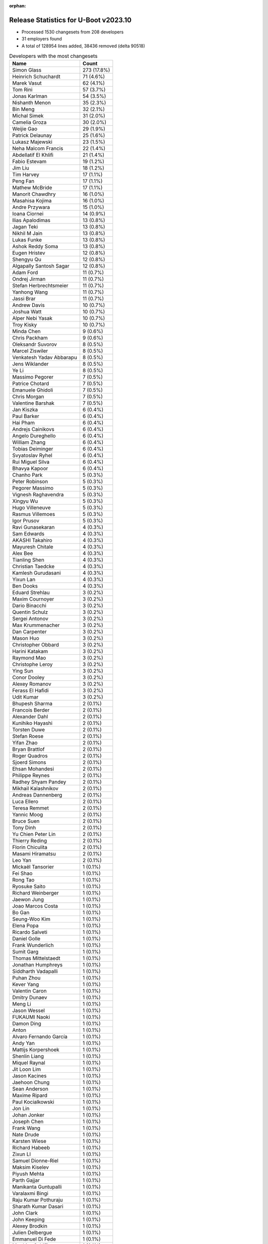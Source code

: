 :orphan:

Release Statistics for U-Boot v2023.10
======================================

* Processed 1530 changesets from 208 developers

* 31 employers found

* A total of 128954 lines added, 38436 removed (delta 90518)

.. table:: Developers with the most changesets
   :widths: auto

   ====================================  =====
   Name                                  Count
   ====================================  =====
   Simon Glass                           273 (17.8%)
   Heinrich Schuchardt                   71 (4.6%)
   Marek Vasut                           62 (4.1%)
   Tom Rini                              57 (3.7%)
   Jonas Karlman                         54 (3.5%)
   Nishanth Menon                        35 (2.3%)
   Bin Meng                              32 (2.1%)
   Michal Simek                          31 (2.0%)
   Camelia Groza                         30 (2.0%)
   Weijie Gao                            29 (1.9%)
   Patrick Delaunay                      25 (1.6%)
   Lukasz Majewski                       23 (1.5%)
   Neha Malcom Francis                   22 (1.4%)
   Abdellatif El Khlifi                  21 (1.4%)
   Fabio Estevam                         19 (1.2%)
   Jim Liu                               18 (1.2%)
   Tim Harvey                            17 (1.1%)
   Peng Fan                              17 (1.1%)
   Mathew McBride                        17 (1.1%)
   Manorit Chawdhry                      16 (1.0%)
   Masahisa Kojima                       16 (1.0%)
   Andre Przywara                        15 (1.0%)
   Ioana Ciornei                         14 (0.9%)
   Ilias Apalodimas                      13 (0.8%)
   Jagan Teki                            13 (0.8%)
   Nikhil M Jain                         13 (0.8%)
   Lukas Funke                           13 (0.8%)
   Ashok Reddy Soma                      13 (0.8%)
   Eugen Hristev                         12 (0.8%)
   Shengyu Qu                            12 (0.8%)
   Algapally Santosh Sagar               12 (0.8%)
   Adam Ford                             11 (0.7%)
   Ondrej Jirman                         11 (0.7%)
   Stefan Herbrechtsmeier                11 (0.7%)
   Yanhong Wang                          11 (0.7%)
   Jassi Brar                            11 (0.7%)
   Andrew Davis                          10 (0.7%)
   Joshua Watt                           10 (0.7%)
   Alper Nebi Yasak                      10 (0.7%)
   Troy Kisky                            10 (0.7%)
   Minda Chen                            9 (0.6%)
   Chris Packham                         9 (0.6%)
   Oleksandr Suvorov                     8 (0.5%)
   Marcel Ziswiler                       8 (0.5%)
   Venkatesh Yadav Abbarapu              8 (0.5%)
   Jens Wiklander                        8 (0.5%)
   Ye Li                                 8 (0.5%)
   Massimo Pegorer                       7 (0.5%)
   Patrice Chotard                       7 (0.5%)
   Emanuele Ghidoli                      7 (0.5%)
   Chris Morgan                          7 (0.5%)
   Valentine Barshak                     7 (0.5%)
   Jan Kiszka                            6 (0.4%)
   Paul Barker                           6 (0.4%)
   Hai Pham                              6 (0.4%)
   Andrejs Cainikovs                     6 (0.4%)
   Angelo Dureghello                     6 (0.4%)
   William Zhang                         6 (0.4%)
   Tobias Deiminger                      6 (0.4%)
   Svyatoslav Ryhel                      6 (0.4%)
   Rui Miguel Silva                      6 (0.4%)
   Bhavya Kapoor                         6 (0.4%)
   Chanho Park                           5 (0.3%)
   Peter Robinson                        5 (0.3%)
   Pegorer Massimo                       5 (0.3%)
   Vignesh Raghavendra                   5 (0.3%)
   Xingyu Wu                             5 (0.3%)
   Hugo Villeneuve                       5 (0.3%)
   Rasmus Villemoes                      5 (0.3%)
   Igor Prusov                           5 (0.3%)
   Ravi Gunasekaran                      4 (0.3%)
   Sam Edwards                           4 (0.3%)
   AKASHI Takahiro                       4 (0.3%)
   Mayuresh Chitale                      4 (0.3%)
   Alex Bee                              4 (0.3%)
   Tianling Shen                         4 (0.3%)
   Christian Taedcke                     4 (0.3%)
   Kamlesh Gurudasani                    4 (0.3%)
   Yixun Lan                             4 (0.3%)
   Ben Dooks                             4 (0.3%)
   Eduard Strehlau                       3 (0.2%)
   Maxim Cournoyer                       3 (0.2%)
   Dario Binacchi                        3 (0.2%)
   Quentin Schulz                        3 (0.2%)
   Sergei Antonov                        3 (0.2%)
   Max Krummenacher                      3 (0.2%)
   Dan Carpenter                         3 (0.2%)
   Mason Huo                             3 (0.2%)
   Christopher Obbard                    3 (0.2%)
   Harini Katakam                        3 (0.2%)
   Raymond Mao                           3 (0.2%)
   Christophe Leroy                      3 (0.2%)
   Ying Sun                              3 (0.2%)
   Conor Dooley                          3 (0.2%)
   Alexey Romanov                        3 (0.2%)
   Ferass El Hafidi                      3 (0.2%)
   Udit Kumar                            3 (0.2%)
   Bhupesh Sharma                        2 (0.1%)
   Francois Berder                       2 (0.1%)
   Alexander Dahl                        2 (0.1%)
   Kunihiko Hayashi                      2 (0.1%)
   Torsten Duwe                          2 (0.1%)
   Stefan Roese                          2 (0.1%)
   Yifan Zhao                            2 (0.1%)
   Bryan Brattlof                        2 (0.1%)
   Roger Quadros                         2 (0.1%)
   Sjoerd Simons                         2 (0.1%)
   Ehsan Mohandesi                       2 (0.1%)
   Philippe Reynes                       2 (0.1%)
   Radhey Shyam Pandey                   2 (0.1%)
   Mikhail Kalashnikov                   2 (0.1%)
   Andreas Dannenberg                    2 (0.1%)
   Luca Ellero                           2 (0.1%)
   Teresa Remmet                         2 (0.1%)
   Yannic Moog                           2 (0.1%)
   Bruce Suen                            2 (0.1%)
   Tony Dinh                             2 (0.1%)
   Yu Chien Peter Lin                    2 (0.1%)
   Thierry Reding                        2 (0.1%)
   Florin Chiculita                      2 (0.1%)
   Masami Hiramatsu                      2 (0.1%)
   Leo Yan                               2 (0.1%)
   Mickaël Tansorier                     1 (0.1%)
   Fei Shao                              1 (0.1%)
   Rong Tao                              1 (0.1%)
   Ryosuke Saito                         1 (0.1%)
   Richard Weinberger                    1 (0.1%)
   Jaewon Jung                           1 (0.1%)
   Joao Marcos Costa                     1 (0.1%)
   Bo Gan                                1 (0.1%)
   Seung-Woo Kim                         1 (0.1%)
   Elena Popa                            1 (0.1%)
   Ricardo Salveti                       1 (0.1%)
   Daniel Golle                          1 (0.1%)
   Frank Wunderlich                      1 (0.1%)
   Sumit Garg                            1 (0.1%)
   Thomas Mittelstaedt                   1 (0.1%)
   Jonathan Humphreys                    1 (0.1%)
   Siddharth Vadapalli                   1 (0.1%)
   Puhan Zhou                            1 (0.1%)
   Kever Yang                            1 (0.1%)
   Valentin Caron                        1 (0.1%)
   Dmitry Dunaev                         1 (0.1%)
   Meng Li                               1 (0.1%)
   Jason Wessel                          1 (0.1%)
   FUKAUMI Naoki                         1 (0.1%)
   Damon Ding                            1 (0.1%)
   Anton                                 1 (0.1%)
   Alvaro Fernando García                1 (0.1%)
   Andy Yan                              1 (0.1%)
   Mattijs Korpershoek                   1 (0.1%)
   Shenlin Liang                         1 (0.1%)
   Miquel Raynal                         1 (0.1%)
   Jit Loon Lim                          1 (0.1%)
   Jason Kacines                         1 (0.1%)
   Jaehoon Chung                         1 (0.1%)
   Sean Anderson                         1 (0.1%)
   Maxime Ripard                         1 (0.1%)
   Paul Kocialkowski                     1 (0.1%)
   Jon Lin                               1 (0.1%)
   Johan Jonker                          1 (0.1%)
   Joseph Chen                           1 (0.1%)
   Frank Wang                            1 (0.1%)
   Nate Drude                            1 (0.1%)
   Karsten Wiese                         1 (0.1%)
   Richard Habeeb                        1 (0.1%)
   Zixun LI                              1 (0.1%)
   Samuel Dionne-Riel                    1 (0.1%)
   Maksim Kiselev                        1 (0.1%)
   Piyush Mehta                          1 (0.1%)
   Parth Gajjar                          1 (0.1%)
   Manikanta Guntupalli                  1 (0.1%)
   Varalaxmi Bingi                       1 (0.1%)
   Raju Kumar Pothuraju                  1 (0.1%)
   Sharath Kumar Dasari                  1 (0.1%)
   John Clark                            1 (0.1%)
   John Keeping                          1 (0.1%)
   Alexey Brodkin                        1 (0.1%)
   Julien Delbergue                      1 (0.1%)
   Emmanuel Di Fede                      1 (0.1%)
   Matthias Schiffer                     1 (0.1%)
   Cem Tenruh                            1 (0.1%)
   Utkarsh Gupta                         1 (0.1%)
   Maximus Sun                           1 (0.1%)
   Gaurav Jain                           1 (0.1%)
   Nitin Garg                            1 (0.1%)
   Clement Faure                         1 (0.1%)
   Stefan Eichenberger                   1 (0.1%)
   Pali Rohár                            1 (0.1%)
   Sergio Prado                          1 (0.1%)
   Giulio Benetti                        1 (0.1%)
   Malte Schmidt                         1 (0.1%)
   Hoegeun Kwon                          1 (0.1%)
   Kshitiz Varshney                      1 (0.1%)
   Peter Korsgaard                       1 (0.1%)
   Jonas Schwöbel                        1 (0.1%)
   Tomasz Maciej Nowak                   1 (0.1%)
   Masahiro Yamada                       1 (0.1%)
   Julien Panis                          1 (0.1%)
   Stefano Babic                         1 (0.1%)
   Mario Kicherer                        1 (0.1%)
   Marcus Comstedt                       1 (0.1%)
   Geert Uytterhoeven                    1 (0.1%)
   Cong Dang                             1 (0.1%)
   Yegor Yefremov                        1 (0.1%)
   Baruch Siach                          1 (0.1%)
   Samuel Holland                        1 (0.1%)
   Martin Hundebøll                      1 (0.1%)
   ====================================  =====


.. table:: Developers with the most changed lines
   :widths: auto

   ====================================  =====
   Name                                  Count
   ====================================  =====
   Neha Malcom Francis                   25668 (17.1%)
   Tom Rini                              15768 (10.5%)
   Nishanth Menon                        13251 (8.8%)
   Simon Glass                           12357 (8.2%)
   Abdellatif El Khlifi                  8383 (5.6%)
   Marcel Ziswiler                       7482 (5.0%)
   Jonas Karlman                         5997 (4.0%)
   Weijie Gao                            5559 (3.7%)
   Svyatoslav Ryhel                      5053 (3.4%)
   Ioana Ciornei                         4033 (2.7%)
   Venkatesh Yadav Abbarapu              2938 (2.0%)
   Patrick Delaunay                      2366 (1.6%)
   Tim Harvey                            1825 (1.2%)
   Tianling Shen                         1806 (1.2%)
   Yanhong Wang                          1725 (1.2%)
   Valentine Barshak                     1545 (1.0%)
   Masahisa Kojima                       1497 (1.0%)
   Heinrich Schuchardt                   1462 (1.0%)
   Jassi Brar                            1358 (0.9%)
   Igor Prusov                           1306 (0.9%)
   Marek Vasut                           1236 (0.8%)
   Jason Kacines                         1190 (0.8%)
   Eugen Hristev                         1140 (0.8%)
   Peng Fan                              969 (0.6%)
   Frank Wang                            958 (0.6%)
   Masami Hiramatsu                      939 (0.6%)
   Lukas Funke                           906 (0.6%)
   Andy Yan                              854 (0.6%)
   William Zhang                         813 (0.5%)
   Adam Ford                             800 (0.5%)
   Yixun Lan                             790 (0.5%)
   Cem Tenruh                            744 (0.5%)
   Ashok Reddy Soma                      680 (0.5%)
   Mason Huo                             658 (0.4%)
   Yifan Zhao                            645 (0.4%)
   Conor Dooley                          536 (0.4%)
   Manorit Chawdhry                      523 (0.3%)
   Joshua Watt                           454 (0.3%)
   Chris Packham                         439 (0.3%)
   Raymond Mao                           432 (0.3%)
   Chris Morgan                          431 (0.3%)
   Christian Taedcke                     428 (0.3%)
   Michal Simek                          422 (0.3%)
   Xingyu Wu                             386 (0.3%)
   Camelia Groza                         380 (0.3%)
   Ondrej Jirman                         377 (0.3%)
   Stefan Roese                          362 (0.2%)
   Ye Li                                 360 (0.2%)
   Ferass El Hafidi                      339 (0.2%)
   Udit Kumar                            338 (0.2%)
   Angelo Dureghello                     335 (0.2%)
   Andrew Davis                          308 (0.2%)
   Andre Przywara                        303 (0.2%)
   Luca Ellero                           300 (0.2%)
   Emanuele Ghidoli                      296 (0.2%)
   Jan Kiszka                            292 (0.2%)
   Jagan Teki                            290 (0.2%)
   Jim Liu                               283 (0.2%)
   Patrice Chotard                       264 (0.2%)
   Hugo Villeneuve                       256 (0.2%)
   Mikhail Kalashnikov                   254 (0.2%)
   Bin Meng                              244 (0.2%)
   Alexey Romanov                        244 (0.2%)
   Ilias Apalodimas                      232 (0.2%)
   Jens Wiklander                        232 (0.2%)
   Mayuresh Chitale                      214 (0.1%)
   Joseph Chen                           198 (0.1%)
   Christopher Obbard                    185 (0.1%)
   Nikhil M Jain                         175 (0.1%)
   Lukasz Majewski                       155 (0.1%)
   Tobias Deiminger                      145 (0.1%)
   Florin Chiculita                      144 (0.1%)
   Yannic Moog                           131 (0.1%)
   Tony Dinh                             128 (0.1%)
   Massimo Pegorer                       124 (0.1%)
   Philippe Reynes                       124 (0.1%)
   Mathew McBride                        123 (0.1%)
   Algapally Santosh Sagar               121 (0.1%)
   Stefan Herbrechtsmeier                120 (0.1%)
   Alex Bee                              118 (0.1%)
   Peter Robinson                        103 (0.1%)
   Rui Miguel Silva                      98 (0.1%)
   Cong Dang                             94 (0.1%)
   Hai Pham                              92 (0.1%)
   Clement Faure                         91 (0.1%)
   Karsten Wiese                         89 (0.1%)
   Vignesh Raghavendra                   85 (0.1%)
   Thomas Mittelstaedt                   84 (0.1%)
   Fabio Estevam                         82 (0.1%)
   Shengyu Qu                            77 (0.1%)
   Roger Quadros                         74 (0.0%)
   Troy Kisky                            71 (0.0%)
   Kamlesh Gurudasani                    67 (0.0%)
   Alper Nebi Yasak                      66 (0.0%)
   Miquel Raynal                         62 (0.0%)
   Maxime Ripard                         61 (0.0%)
   Christophe Leroy                      59 (0.0%)
   Max Krummenacher                      53 (0.0%)
   Sergei Antonov                        52 (0.0%)
   Oleksandr Suvorov                     50 (0.0%)
   Manikanta Guntupalli                  49 (0.0%)
   Sam Edwards                           48 (0.0%)
   Ryosuke Saito                         41 (0.0%)
   Quentin Schulz                        39 (0.0%)
   Leo Yan                               38 (0.0%)
   Zixun LI                              37 (0.0%)
   Bruce Suen                            36 (0.0%)
   Torsten Duwe                          35 (0.0%)
   Minda Chen                            34 (0.0%)
   Ben Dooks                             33 (0.0%)
   Yu Chien Peter Lin                    31 (0.0%)
   Chanho Park                           29 (0.0%)
   Pegorer Massimo                       29 (0.0%)
   Yegor Yefremov                        29 (0.0%)
   Andrejs Cainikovs                     28 (0.0%)
   Ravi Gunasekaran                      28 (0.0%)
   Paul Barker                           27 (0.0%)
   Nitin Garg                            27 (0.0%)
   Bo Gan                                24 (0.0%)
   Gaurav Jain                           24 (0.0%)
   Bhavya Kapoor                         21 (0.0%)
   Johan Jonker                          21 (0.0%)
   Emmanuel Di Fede                      19 (0.0%)
   Julien Panis                          17 (0.0%)
   Jonas Schwöbel                        16 (0.0%)
   Masahiro Yamada                       15 (0.0%)
   Stefano Babic                         15 (0.0%)
   Eduard Strehlau                       14 (0.0%)
   Radhey Shyam Pandey                   14 (0.0%)
   Nate Drude                            14 (0.0%)
   Kever Yang                            13 (0.0%)
   Sean Anderson                         13 (0.0%)
   John Keeping                          13 (0.0%)
   Pali Rohár                            13 (0.0%)
   AKASHI Takahiro                       12 (0.0%)
   Harini Katakam                        12 (0.0%)
   Valentin Caron                        12 (0.0%)
   Sharath Kumar Dasari                  11 (0.0%)
   Rasmus Villemoes                      9 (0.0%)
   Bryan Brattlof                        9 (0.0%)
   Richard Weinberger                    9 (0.0%)
   Alexey Brodkin                        9 (0.0%)
   Dario Binacchi                        8 (0.0%)
   Alexander Dahl                        8 (0.0%)
   Ricardo Salveti                       8 (0.0%)
   Sumit Garg                            8 (0.0%)
   Jon Lin                               8 (0.0%)
   Andreas Dannenberg                    7 (0.0%)
   Elena Popa                            7 (0.0%)
   Maximus Sun                           7 (0.0%)
   Tomasz Maciej Nowak                   7 (0.0%)
   Maxim Cournoyer                       6 (0.0%)
   Dan Carpenter                         6 (0.0%)
   Kunihiko Hayashi                      6 (0.0%)
   Francois Berder                       5 (0.0%)
   Alvaro Fernando García                5 (0.0%)
   Shenlin Liang                         5 (0.0%)
   Thierry Reding                        4 (0.0%)
   Jaewon Jung                           4 (0.0%)
   Anton                                 4 (0.0%)
   Mattijs Korpershoek                   4 (0.0%)
   Parth Gajjar                          4 (0.0%)
   Varalaxmi Bingi                       4 (0.0%)
   John Clark                            4 (0.0%)
   Stefan Eichenberger                   4 (0.0%)
   Ying Sun                              3 (0.0%)
   Ehsan Mohandesi                       3 (0.0%)
   Jonathan Humphreys                    3 (0.0%)
   Siddharth Vadapalli                   3 (0.0%)
   Puhan Zhou                            3 (0.0%)
   Jason Wessel                          3 (0.0%)
   Jit Loon Lim                          3 (0.0%)
   Paul Kocialkowski                     3 (0.0%)
   Bhupesh Sharma                        2 (0.0%)
   Sjoerd Simons                         2 (0.0%)
   Teresa Remmet                         2 (0.0%)
   Fei Shao                              2 (0.0%)
   Joao Marcos Costa                     2 (0.0%)
   Daniel Golle                          2 (0.0%)
   Frank Wunderlich                      2 (0.0%)
   Meng Li                               2 (0.0%)
   Piyush Mehta                          2 (0.0%)
   Utkarsh Gupta                         2 (0.0%)
   Geert Uytterhoeven                    2 (0.0%)
   Mickaël Tansorier                     1 (0.0%)
   Rong Tao                              1 (0.0%)
   Seung-Woo Kim                         1 (0.0%)
   Dmitry Dunaev                         1 (0.0%)
   FUKAUMI Naoki                         1 (0.0%)
   Damon Ding                            1 (0.0%)
   Jaehoon Chung                         1 (0.0%)
   Richard Habeeb                        1 (0.0%)
   Samuel Dionne-Riel                    1 (0.0%)
   Maksim Kiselev                        1 (0.0%)
   Raju Kumar Pothuraju                  1 (0.0%)
   Julien Delbergue                      1 (0.0%)
   Matthias Schiffer                     1 (0.0%)
   Sergio Prado                          1 (0.0%)
   Giulio Benetti                        1 (0.0%)
   Malte Schmidt                         1 (0.0%)
   Hoegeun Kwon                          1 (0.0%)
   Kshitiz Varshney                      1 (0.0%)
   Peter Korsgaard                       1 (0.0%)
   Mario Kicherer                        1 (0.0%)
   Marcus Comstedt                       1 (0.0%)
   Baruch Siach                          1 (0.0%)
   Samuel Holland                        1 (0.0%)
   Martin Hundebøll                      1 (0.0%)
   ====================================  =====


.. table:: Developers with the most lines removed
   :widths: auto

   ====================================  =====
   Name                                  Count
   ====================================  =====
   Tom Rini                              14691 (38.2%)
   Ioana Ciornei                         1157 (3.0%)
   Jan Kiszka                            111 (0.3%)
   Jassi Brar                            99 (0.3%)
   Conor Dooley                          96 (0.2%)
   Jens Wiklander                        92 (0.2%)
   Andrew Davis                          86 (0.2%)
   Peter Robinson                        82 (0.2%)
   Stefan Herbrechtsmeier                75 (0.2%)
   Vignesh Raghavendra                   50 (0.1%)
   Christophe Leroy                      36 (0.1%)
   Cong Dang                             16 (0.0%)
   Oleksandr Suvorov                     15 (0.0%)
   Masahiro Yamada                       15 (0.0%)
   Sean Anderson                         12 (0.0%)
   Pali Rohár                            11 (0.0%)
   Pegorer Massimo                       10 (0.0%)
   Alex Bee                              8 (0.0%)
   Alexey Brodkin                        8 (0.0%)
   John Keeping                          7 (0.0%)
   Dario Binacchi                        7 (0.0%)
   Yegor Yefremov                        6 (0.0%)
   Shenlin Liang                         5 (0.0%)
   Bryan Brattlof                        3 (0.0%)
   Cem Tenruh                            2 (0.0%)
   Stefan Eichenberger                   2 (0.0%)
   Piyush Mehta                          2 (0.0%)
   Richard Habeeb                        1 (0.0%)
   ====================================  =====


.. table:: Developers with the most signoffs (total 305)
   :widths: auto

   ====================================  =====
   Name                                  Count
   ====================================  =====
   Peng Fan                              61 (20.0%)
   Michal Simek                          48 (15.7%)
   Neil Armstrong                        11 (3.6%)
   Marek Vasut                           11 (3.6%)
   Manorit Chawdhry                      9 (3.0%)
   Ashok Reddy Soma                      9 (3.0%)
   Heinrich Schuchardt                   8 (2.6%)
   Andrew Davis                          7 (2.3%)
   Sam Shih                              7 (2.3%)
   Francesco Dolcini                     7 (2.3%)
   Thierry Reding                        7 (2.3%)
   Hai Pham                              7 (2.3%)
   Nishanth Menon                        7 (2.3%)
   Bo Gan                                6 (2.0%)
   Bin Meng                              6 (2.0%)
   Simon Glass                           6 (2.0%)
   Tam Nguyen                            5 (1.6%)
   Nicolas Frattaroli                    5 (1.6%)
   Hal Feng                              5 (1.6%)
   Patrick Delaunay                      5 (1.6%)
   Marcel Ziswiler                       5 (1.6%)
   Tom Rini                              4 (1.3%)
   Venkatesh Yadav Abbarapu              4 (1.3%)
   Stefan Herbrechtsmeier                3 (1.0%)
   Tom                                   3 (1.0%)
   Minda Chen                            3 (1.0%)
   Andrejs Cainikovs                     3 (1.0%)
   Fabio Estevam                         3 (1.0%)
   Eugen Hristev                         3 (1.0%)
   Neha Malcom Francis                   3 (1.0%)
   Ioana Ciornei                         2 (0.7%)
   Jassi Brar                            2 (0.7%)
   SkyLake.Huang                         2 (0.7%)
   Andre Przywara                        2 (0.7%)
   Kever Yang                            2 (0.7%)
   Kamlesh Gurudasani                    2 (0.7%)
   Clement Faure                         2 (0.7%)
   Jonas Karlman                         2 (0.7%)
   Vignesh Raghavendra                   1 (0.3%)
   Cong Dang                             1 (0.3%)
   Oleksandr Suvorov                     1 (0.3%)
   Bryan Brattlof                        1 (0.3%)
   Xueliang Zhong                        1 (0.3%)
   Tarun Sahu                            1 (0.3%)
   Vishal Sagar                          1 (0.3%)
   faqiang.zhu                           1 (0.3%)
   Evgeny Bachinin                       1 (0.3%)
   Sughosh Ganu                          1 (0.3%)
   Meng Li                               1 (0.3%)
   Massimo Pegorer                       1 (0.3%)
   Nikhil M Jain                         1 (0.3%)
   Patrice Chotard                       1 (0.3%)
   Jagan Teki                            1 (0.3%)
   Ye Li                                 1 (0.3%)
   Emanuele Ghidoli                      1 (0.3%)
   Svyatoslav Ryhel                      1 (0.3%)
   ====================================  =====


.. table:: Developers with the most reviews (total 961)
   :widths: auto

   ====================================  =====
   Name                                  Count
   ====================================  =====
   Simon Glass                           220 (22.9%)
   Kever Yang                            109 (11.3%)
   Bin Meng                              105 (10.9%)
   Leo Yu-Chi Liang                      52 (5.4%)
   Peng Fan                              43 (4.5%)
   Patrice Chotard                       39 (4.1%)
   Tom Rini                              38 (4.0%)
   Ilias Apalodimas                      38 (4.0%)
   Heinrich Schuchardt                   31 (3.2%)
   Marek Vasut                           30 (3.1%)
   Ramon Fried                           28 (2.9%)
   Andy Shevchenko                       22 (2.3%)
   Jagan Teki                            19 (2.0%)
   Stefan Roese                          16 (1.7%)
   Rick Chen                             12 (1.2%)
   Patrick Delaunay                      11 (1.1%)
   Jernej Skrabec                        10 (1.0%)
   Neil Armstrong                        9 (0.9%)
   Fabio Estevam                         9 (0.9%)
   Nikhil M Jain                         8 (0.8%)
   Devarsh Thakkar                       7 (0.7%)
   Nishanth Menon                        6 (0.6%)
   Neha Malcom Francis                   6 (0.6%)
   Bryan Brattlof                        6 (0.6%)
   Quentin Schulz                        5 (0.5%)
   Torsten Duwe                          5 (0.5%)
   Heiko Schocher                        4 (0.4%)
   Wei Fu                                4 (0.4%)
   Mattijs Korpershoek                   4 (0.4%)
   Eugen Hristev                         3 (0.3%)
   Ye Li                                 3 (0.3%)
   Siddharth Vadapalli                   3 (0.3%)
   Jaehoon Chung                         3 (0.3%)
   Padmarao Begari                       3 (0.3%)
   Etienne Carriere                      3 (0.3%)
   Roger Quadros                         3 (0.3%)
   Mayuresh Chitale                      3 (0.3%)
   Andrew Davis                          2 (0.2%)
   Jens Wiklander                        2 (0.2%)
   Pali Rohár                            2 (0.2%)
   Xavier Drudis Ferran                  2 (0.2%)
   Michael Trimarchi                     2 (0.2%)
   Viacheslav Mitrofanov                 2 (0.2%)
   Takeshi Kihara                        2 (0.2%)
   Oliver Graute                         2 (0.2%)
   Radhey Shyam Pandey                   2 (0.2%)
   Andre Przywara                        1 (0.1%)
   Sean Anderson                         1 (0.1%)
   Yoann Congal                          1 (0.1%)
   Biju Das                              1 (0.1%)
   Gao Xiang                             1 (0.1%)
   elaine.zhang                          1 (0.1%)
   Stefan Agner                          1 (0.1%)
   Mark Kettenis                         1 (0.1%)
   Huang Jianan                          1 (0.1%)
   Haibo Chen                            1 (0.1%)
   Horia Geanta                          1 (0.1%)
   Frieder Schrempf                      1 (0.1%)
   Anup Patel                            1 (0.1%)
   Minkyu Kang                           1 (0.1%)
   Claudiu Manoil                        1 (0.1%)
   Qu Wenruo                             1 (0.1%)
   Andrew Lunn                           1 (0.1%)
   Paul Barker                           1 (0.1%)
   Gaurav Jain                           1 (0.1%)
   Maxime Ripard                         1 (0.1%)
   Miquel Raynal                         1 (0.1%)
   Adam Ford                             1 (0.1%)
   Weijie Gao                            1 (0.1%)
   ====================================  =====


.. table:: Developers with the most test credits (total 87)
   :widths: auto

   ====================================  =====
   Name                                  Count
   ====================================  =====
   Simon Glass                           13 (14.9%)
   Milan P. Stanić                       8 (9.2%)
   Sughosh Ganu                          7 (8.0%)
   Andreas Westman Dorcsak               7 (8.0%)
   Svyatoslav Ryhel                      6 (6.9%)
   Bin Meng                              4 (4.6%)
   Tom Rini                              4 (4.6%)
   Roland Ruckerbauer                    4 (4.6%)
   Nikhil M Jain                         3 (3.4%)
   Maxime Ripard                         3 (3.4%)
   Miquel Raynal                         3 (3.4%)
   Heinrich Schuchardt                   2 (2.3%)
   Mattijs Korpershoek                   2 (2.3%)
   Padmarao Begari                       2 (2.3%)
   Oliver Graute                         2 (2.3%)
   Michal Simek                          2 (2.3%)
   Gowtham Suresh Kumar                  2 (2.3%)
   Mihai Sain                            2 (2.3%)
   Ravi Gunasekaran                      2 (2.3%)
   Sam Edwards                           2 (2.3%)
   Xavier Drudis Ferran                  1 (1.1%)
   Stefan Agner                          1 (1.1%)
   Marcel Ziswiler                       1 (1.1%)
   FUKAUMI Naoki                         1 (1.1%)
   Ion Agorria                           1 (1.1%)
   Masahisa Kojima                       1 (1.1%)
   Tim Harvey                            1 (1.1%)
   ====================================  =====


.. table:: Developers who gave the most tested-by credits (total 87)
   :widths: auto

   ====================================  =====
   Name                                  Count
   ====================================  =====
   Svyatoslav Ryhel                      12 (13.8%)
   Bin Meng                              8 (9.2%)
   Marek Vasut                           7 (8.0%)
   Jassi Brar                            7 (8.0%)
   Simon Glass                           6 (6.9%)
   Chanho Park                           6 (6.9%)
   Sjoerd Simons                         6 (6.9%)
   Shengyu Qu                            4 (4.6%)
   Peng Fan                              2 (2.3%)
   Stefan Roese                          2 (2.3%)
   Jonas Karlman                         2 (2.3%)
   Conor Dooley                          2 (2.3%)
   John Keeping                          2 (2.3%)
   Jonas Schwöbel                        2 (2.3%)
   Alper Nebi Yasak                      2 (2.3%)
   Abdellatif El Khlifi                  2 (2.3%)
   Tom Rini                              1 (1.1%)
   Heinrich Schuchardt                   1 (1.1%)
   Tim Harvey                            1 (1.1%)
   Nishanth Menon                        1 (1.1%)
   Quentin Schulz                        1 (1.1%)
   Eugen Hristev                         1 (1.1%)
   Andre Przywara                        1 (1.1%)
   Adam Ford                             1 (1.1%)
   Manorit Chawdhry                      1 (1.1%)
   AKASHI Takahiro                       1 (1.1%)
   Rasmus Villemoes                      1 (1.1%)
   Alvaro Fernando García                1 (1.1%)
   Ryosuke Saito                         1 (1.1%)
   Yifan Zhao                            1 (1.1%)
   Udit Kumar                            1 (1.1%)
   ====================================  =====


.. table:: Developers with the most report credits (total 25)
   :widths: auto

   ====================================  =====
   Name                                  Count
   ====================================  =====
   Heinrich Schuchardt                   3 (12.0%)
   Milan P. Stanić                       2 (8.0%)
   Michal Simek                          2 (8.0%)
   Da Xue                                2 (8.0%)
   John Toomey                           2 (8.0%)
   Simon Glass                           1 (4.0%)
   Tom Rini                              1 (4.0%)
   Xavier Drudis Ferran                  1 (4.0%)
   Peter Robinson                        1 (4.0%)
   Alexey Brodkin                        1 (4.0%)
   Dan Carpenter                         1 (4.0%)
   Aniket Limaye                         1 (4.0%)
   Lorenzo Bianconi                      1 (4.0%)
   Thomas Nizan                          1 (4.0%)
   Vincent Stehlé                        1 (4.0%)
   Suniel Mahesh                         1 (4.0%)
   Mickael GARDET                        1 (4.0%)
   Harry Lockyer                         1 (4.0%)
   Eduard Strehlau                       1 (4.0%)
   ====================================  =====


.. table:: Developers who gave the most report credits (total 25)
   :widths: auto

   ====================================  =====
   Name                                  Count
   ====================================  =====
   Heinrich Schuchardt                   4 (16.0%)
   Nishanth Menon                        4 (16.0%)
   Simon Glass                           3 (12.0%)
   Marek Vasut                           2 (8.0%)
   AKASHI Takahiro                       2 (8.0%)
   Radhey Shyam Pandey                   2 (8.0%)
   Tom Rini                              1 (4.0%)
   Jonas Karlman                         1 (4.0%)
   Manorit Chawdhry                      1 (4.0%)
   Patrick Delaunay                      1 (4.0%)
   Fabio Estevam                         1 (4.0%)
   Siddharth Vadapalli                   1 (4.0%)
   Venkatesh Yadav Abbarapu              1 (4.0%)
   Daniel Golle                          1 (4.0%)
   ====================================  =====


.. table:: Top changeset contributors by employer
   :widths: auto

   ====================================  =====
   Name                                  Count
   ====================================  =====
   (Unknown)                             524 (34.2%)
   Google, Inc.                          273 (17.8%)
   Texas Instruments                     125 (8.2%)
   NXP                                   78 (5.1%)
   AMD                                   74 (4.8%)
   Linaro                                71 (4.6%)
   DENX Software Engineering             70 (4.6%)
   Konsulko Group                        57 (3.7%)
   Renesas Electronics                   50 (3.3%)
   ARM                                   36 (2.4%)
   ST Microelectronics                   33 (2.2%)
   Weidmüller Interface GmbH & Co. KG    29 (1.9%)
   Toradex                               24 (1.6%)
   Collabora Ltd.                        17 (1.1%)
   Amarula Solutions                     10 (0.7%)
   Samsung                               8 (0.5%)
   Broadcom                              6 (0.4%)
   Edgeble AI Technologies Pvt. Ltd.     6 (0.4%)
   linutronix                            6 (0.4%)
   Siemens                               6 (0.4%)
   Phytec                                5 (0.3%)
   Rockchip                              5 (0.3%)
   Gentoo                                4 (0.3%)
   BayLibre SAS                          2 (0.1%)
   Bootlin                               2 (0.1%)
   Wind River                            2 (0.1%)
   NVidia                                2 (0.1%)
   Socionext Inc.                        2 (0.1%)
   Bosch                                 1 (0.1%)
   Intel                                 1 (0.1%)
   Xilinx                                1 (0.1%)
   ====================================  =====


.. table:: Top lines changed by employer
   :widths: auto

   ====================================  =====
   Name                                  Count
   ====================================  =====
   Texas Instruments                     41676 (27.8%)
   (Unknown)                             36288 (24.2%)
   Konsulko Group                        15768 (10.5%)
   Google, Inc.                          12357 (8.2%)
   ARM                                   8686 (5.8%)
   Toradex                               7854 (5.2%)
   NXP                                   6045 (4.0%)
   Linaro                                4894 (3.3%)
   AMD                                   4247 (2.8%)
   ST Microelectronics                   2642 (1.8%)
   Weidmüller Interface GmbH & Co. KG    1455 (1.0%)
   Collabora Ltd.                        1327 (0.9%)
   Rockchip                              1178 (0.8%)
   DENX Software Engineering             1147 (0.8%)
   Renesas Electronics                   916 (0.6%)
   Phytec                                877 (0.6%)
   Broadcom                              813 (0.5%)
   Gentoo                                790 (0.5%)
   Siemens                               292 (0.2%)
   Edgeble AI Technologies Pvt. Ltd.     179 (0.1%)
   linutronix                            145 (0.1%)
   Amarula Solutions                     119 (0.1%)
   Bosch                                 84 (0.1%)
   Bootlin                               65 (0.0%)
   Samsung                               32 (0.0%)
   BayLibre SAS                          21 (0.0%)
   Xilinx                                11 (0.0%)
   Socionext Inc.                        6 (0.0%)
   Wind River                            5 (0.0%)
   NVidia                                4 (0.0%)
   Intel                                 3 (0.0%)
   ====================================  =====


.. table:: Employers with the most signoffs (total 305)
   :widths: auto

   ====================================  =====
   Name                                  Count
   ====================================  =====
   NXP                                   67 (22.0%)
   AMD                                   62 (20.3%)
   (Unknown)                             40 (13.1%)
   Texas Instruments                     32 (10.5%)
   Renesas Electronics                   24 (7.9%)
   Toradex                               16 (5.2%)
   Linaro                                14 (4.6%)
   NVidia                                10 (3.3%)
   Canonical                             8 (2.6%)
   Google, Inc.                          6 (2.0%)
   ST Microelectronics                   6 (2.0%)
   Konsulko Group                        4 (1.3%)
   ARM                                   3 (1.0%)
   Weidmüller Interface GmbH & Co. KG    3 (1.0%)
   Collabora Ltd.                        3 (1.0%)
   DENX Software Engineering             3 (1.0%)
   Rockchip                              2 (0.7%)
   Amarula Solutions                     1 (0.3%)
   Wind River                            1 (0.3%)
   ====================================  =====


.. table:: Employers with the most hackers (total 212)
   :widths: auto

   ====================================  =====
   Name                                  Count
   ====================================  =====
   (Unknown)                             102 (48.1%)
   Texas Instruments                     15 (7.1%)
   Linaro                                13 (6.1%)
   NXP                                   12 (5.7%)
   AMD                                   11 (5.2%)
   Toradex                               6 (2.8%)
   DENX Software Engineering             5 (2.4%)
   Rockchip                              5 (2.4%)
   Renesas Electronics                   4 (1.9%)
   Weidmüller Interface GmbH & Co. KG    4 (1.9%)
   Samsung                               4 (1.9%)
   ST Microelectronics                   3 (1.4%)
   Collabora Ltd.                        3 (1.4%)
   Phytec                                3 (1.4%)
   ARM                                   2 (0.9%)
   Amarula Solutions                     2 (0.9%)
   Wind River                            2 (0.9%)
   Bootlin                               2 (0.9%)
   BayLibre SAS                          2 (0.9%)
   NVidia                                1 (0.5%)
   Google, Inc.                          1 (0.5%)
   Konsulko Group                        1 (0.5%)
   Broadcom                              1 (0.5%)
   Gentoo                                1 (0.5%)
   Siemens                               1 (0.5%)
   Edgeble AI Technologies Pvt. Ltd.     1 (0.5%)
   linutronix                            1 (0.5%)
   Bosch                                 1 (0.5%)
   Xilinx                                1 (0.5%)
   Socionext Inc.                        1 (0.5%)
   Intel                                 1 (0.5%)
   ====================================  =====
